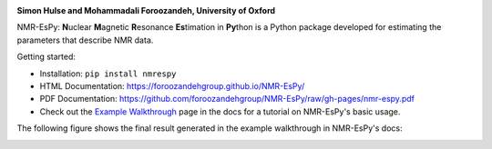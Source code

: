 .. image:: https://raw.githubusercontent.com/foroozandehgroup/NMR-EsPy/master/nmrespy/images/nmrespy_full.png
   :align: center
   :width: 500

**Simon Hulse and Mohammadali Foroozandeh, University of Oxford**

.. image:: https://github.com/foroozandehgroup/NMR-EsPy/workflows/build/badge.svg
   :target: https://github.com/foroozandehgroup/NMR-EsPy/actions?query=workflow%3Abuild

.. image:: https://github.com/foroozandehgroup/NMR-EsPy/workflows/publish-docs/badge.svg
   :target: https://github.com/foroozandehgroup/NMR-EsPy/actions?query=workflow%3Apublish-docs

.. image:: https://img.shields.io/badge/License-MIT-yellow.svg
   :target: https://opensource.org/licenses/MIT


NMR-EsPy: **N**\uclear **M**\agnetic **R**\esonance **Es**\timation in **Py**\thon
is a Python package developed for estimating the parameters that describe
NMR data.

Getting started:

* Installation: ``pip install nmrespy``
* HTML Documentation: https://foroozandehgroup.github.io/NMR-EsPy/
* PDF Documentation: https://github.com/foroozandehgroup/NMR-EsPy/raw/gh-pages/nmr-espy.pdf
* Check out the `Example Walkthrough <https://https://foroozandehgroup.github.io/NMR-EsPy/walkthrough.html>`_
  page in the docs for a tutorial on NMR-EsPy's basic usage.

The following figure shows the final result generated in the example
walkthrough in NMR-EsPy's docs:

.. image:: https://raw.githubusercontent.com/foroozandehgroup/NMR-EsPy/master/docs/media/walkthrough/figures/plot_example_edited.png
   :scale: 5 %
   :align: center
